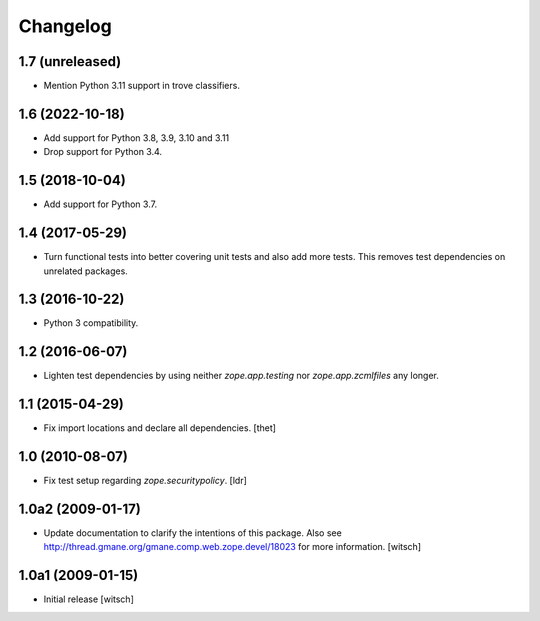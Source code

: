 Changelog
=========

1.7 (unreleased)
----------------

- Mention Python 3.11 support in trove classifiers.


1.6 (2022-10-18)
----------------

- Add support for Python 3.8, 3.9, 3.10 and 3.11

- Drop support for Python 3.4.


1.5 (2018-10-04)
----------------

- Add support for Python 3.7.


1.4 (2017-05-29)
----------------

- Turn functional tests into better covering unit tests and also add more tests.
  This removes test dependencies on unrelated packages.


1.3 (2016-10-22)
----------------

- Python 3 compatibility.


1.2 (2016-06-07)
----------------

- Lighten test dependencies by using neither `zope.app.testing` nor
  `zope.app.zcmlfiles` any longer.


1.1 (2015-04-29)
----------------

- Fix import locations and declare all dependencies.
  [thet]


1.0 (2010-08-07)
----------------

- Fix test setup regarding `zope.securitypolicy`.
  [ldr]


1.0a2 (2009-01-17)
------------------

- Update documentation to clarify the intentions of this package.  Also see
  http://thread.gmane.org/gmane.comp.web.zope.devel/18023 for more information.
  [witsch]


1.0a1 (2009-01-15)
------------------

- Initial release
  [witsch]
